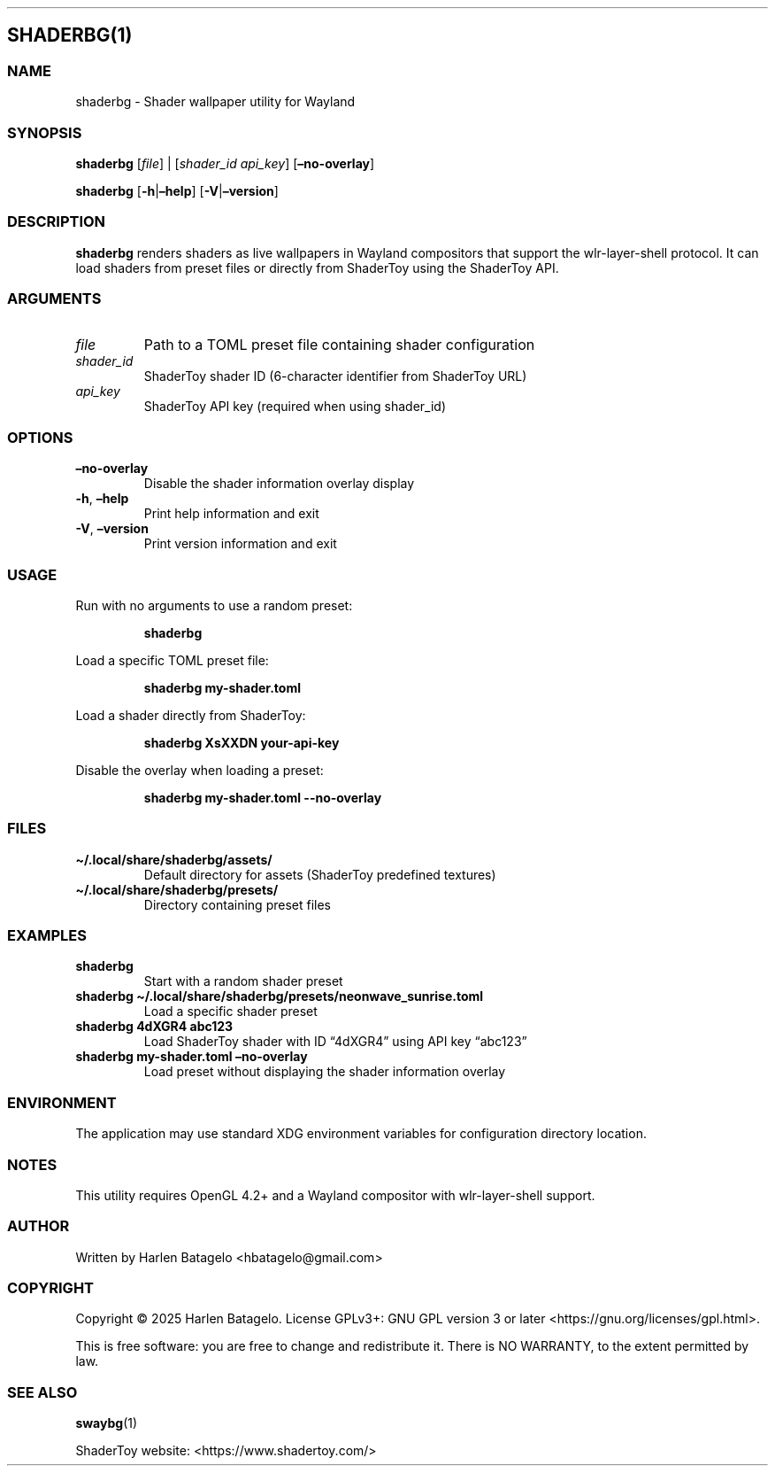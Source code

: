 .\" Automatically generated by Pandoc 3.1.3
.\"
.\" Define V font for inline verbatim, using C font in formats
.\" that render this, and otherwise B font.
.ie "\f[B]x\f[]"x" \{\
. ftr V B
. ftr VI BI
. ftr VB B
. ftr VBI BI
.\}
.el \{\
. ftr V CR
. ftr VI CI
. ftr VB CB
. ftr VBI CBI
.\}
.TH "" "" "" "" ""
.hy
.SH SHADERBG(1)
.SS NAME
.PP
shaderbg - Shader wallpaper utility for Wayland
.SS SYNOPSIS
.PP
\f[B]shaderbg\f[R] [\f[I]file\f[R]] | [\f[I]shader_id\f[R]
\f[I]api_key\f[R]] [\f[B]\[en]no-overlay\f[R]]
.PP
\f[B]shaderbg\f[R] [\f[B]-h\f[R]|\f[B]\[en]help\f[R]]
[\f[B]-V\f[R]|\f[B]\[en]version\f[R]]
.SS DESCRIPTION
.PP
\f[B]shaderbg\f[R] renders shaders as live wallpapers in Wayland
compositors that support the wlr-layer-shell protocol.
It can load shaders from preset files or directly from ShaderToy using
the ShaderToy API.
.SS ARGUMENTS
.TP
\f[I]file\f[R]
Path to a TOML preset file containing shader configuration
.TP
\f[I]shader_id\f[R]
ShaderToy shader ID (6-character identifier from ShaderToy URL)
.TP
\f[I]api_key\f[R]
ShaderToy API key (required when using shader_id)
.SS OPTIONS
.TP
\f[B]\[en]no-overlay\f[R]
Disable the shader information overlay display
.TP
\f[B]-h\f[R], \f[B]\[en]help\f[R]
Print help information and exit
.TP
\f[B]-V\f[R], \f[B]\[en]version\f[R]
Print version information and exit
.SS USAGE
.PP
Run with no arguments to use a random preset:
.IP
.nf
\f[B]
shaderbg
\f[R]
.fi
.PP
Load a specific TOML preset file:
.IP
.nf
\f[B]
shaderbg my-shader.toml
\f[R]
.fi
.PP
Load a shader directly from ShaderToy:
.IP
.nf
\f[B]
shaderbg XsXXDN your-api-key
\f[R]
.fi
.PP
Disable the overlay when loading a preset:
.IP
.nf
\f[B]
shaderbg my-shader.toml --no-overlay
\f[R]
.fi
.SS FILES
.TP
\f[B]\[ti]/.local/share/shaderbg/assets/\f[R]
Default directory for assets (ShaderToy predefined textures)
.TP
\f[B]\[ti]/.local/share/shaderbg/presets/\f[R]
Directory containing preset files
.SS EXAMPLES
.TP
\f[B]shaderbg\f[R]
Start with a random shader preset
.TP
\f[B]shaderbg \[ti]/.local/share/shaderbg/presets/neonwave_sunrise.toml\f[R]
Load a specific shader preset
.TP
\f[B]shaderbg 4dXGR4 abc123\f[R]
Load ShaderToy shader with ID \[lq]4dXGR4\[rq] using API key
\[lq]abc123\[rq]
.TP
\f[B]shaderbg my-shader.toml \[en]no-overlay\f[R]
Load preset without displaying the shader information overlay
.SS ENVIRONMENT
.PP
The application may use standard XDG environment variables for
configuration directory location.
.SS NOTES
.PP
This utility requires OpenGL 4.2+ and a Wayland compositor with
wlr-layer-shell support.
.SS AUTHOR
.PP
Written by Harlen Batagelo <hbatagelo@gmail.com>
.SS COPYRIGHT
.PP
Copyright \(co 2025 Harlen Batagelo.
License GPLv3+: GNU GPL version 3 or later
<https://gnu.org/licenses/gpl.html>.
.PP
This is free software: you are free to change and redistribute it.
There is NO WARRANTY, to the extent permitted by law.
.SS SEE ALSO
.PP
\f[B]swaybg\f[R](1)
.PP
ShaderToy website: <https://www.shadertoy.com/>
